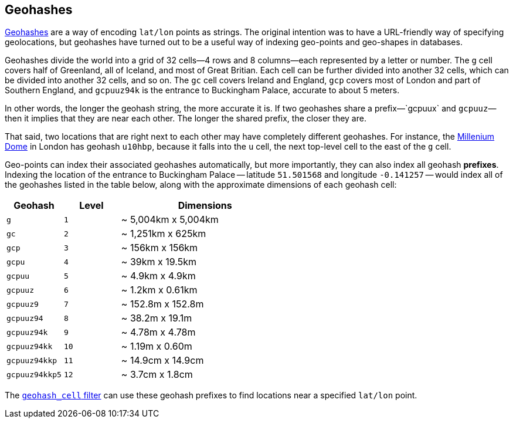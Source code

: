 [[geohashes]]
== Geohashes

http://en.wikipedia.org/wiki/Geohash[Geohashes] are a way of encoding
`lat/lon` points as strings.((("geohashes")))((("latitude/longitude pairs", "encoding lat/lon points as strings with geohashes")))((("strings", "geohash")))  The original intention was to have a
URL-friendly way of specifying geolocations, but geohashes have turned out to
be a useful way of indexing geo-points and geo-shapes in databases.

Geohashes divide the world into a grid of 32 cells--4 rows and 8 columns--each represented by a letter or number.  The `g` cell covers half of
Greenland, all of Iceland, and most of Great Britian. Each cell can be further
divided into another 32 cells, which can be divided into another 32 cells,
and so on.  The `gc` cell covers Ireland and England, `gcp` covers most of
London and part of Southern England, and `gcpuuz94k` is the entrance to
Buckingham Palace, accurate to about 5 meters.

In other words, the longer the geohash string, the more accurate it is.  If
two geohashes share a prefix&#x2014;`gcpuux` and `gcpuuz`&#x2014;then it implies that
they are near each other.  The longer the shared prefix, the closer they
are.

That said, two locations that are right next to each other may have completely
different geohashes. For instance, the
http://en.wikipedia.org/wiki/Millennium_Dome[Millenium Dome] in London has
geohash `u10hbp`, because it falls into the `u` cell, the next top-level cell
to the east of the `g` cell.

Geo-points can index their associated geohashes automatically, but more
importantly, they can also index all geohash *prefixes*. Indexing the location
of the entrance to Buckingham Palace -- latitude `51.501568` and longitude
`-0.141257` -- would index all of the geohashes listed in the table below,
along with  the approximate dimensions of each geohash cell:

[cols="1m,1m,3d",options="header"]
|=============================================
|Geohash        |Level| Dimensions
|g              |1    | ~ 5,004km x 5,004km
|gc             |2    | ~ 1,251km x 625km
|gcp            |3    | ~ 156km x 156km
|gcpu           |4    | ~ 39km x 19.5km
|gcpuu          |5    | ~ 4.9km x 4.9km
|gcpuuz         |6    | ~ 1.2km x 0.61km
|gcpuuz9        |7    | ~ 152.8m x 152.8m
|gcpuuz94       |8    | ~ 38.2m x 19.1m
|gcpuuz94k      |9    | ~ 4.78m x 4.78m
|gcpuuz94kk     |10   | ~ 1.19m x 0.60m
|gcpuuz94kkp    |11   | ~ 14.9cm x 14.9cm
|gcpuuz94kkp5   |12   | ~ 3.7cm x 1.8cm
|=============================================

The http://www.elasticsearch.org/guide/en/elasticsearch/reference/current/query-dsl-geohash-cell-filter.html[`geohash_cell` filter] can use
these geohash prefixes((("geohash_cell filter")))((("filters", "geohash_cell"))) to find locations near a specified `lat/lon` point.

